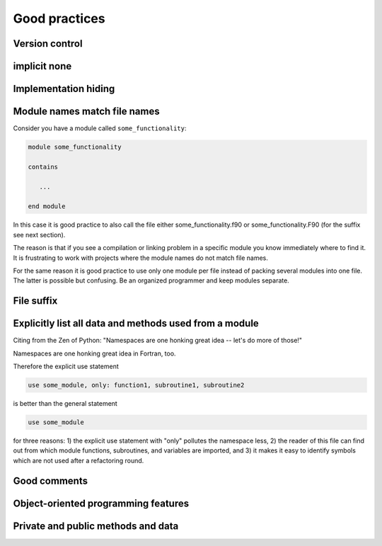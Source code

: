 

Good practices
==============


Version control
---------------


implicit none
-------------


Implementation hiding
---------------------


Module names match file names
-----------------------------

Consider you have a module called ``some_functionality``:

.. code-block:: fortran

   module some_functionality

   contains

      ...

   end module

In this case it is good practice to also call the file either
some_functionality.f90 or some_functionality.F90 (for the suffix see next
section).

The reason is that if you see a compilation or linking problem in a specific
module you know immediately where to find it.  It is frustrating to work with
projects where the module names do not match file names.

For the same reason it is good practice to use only one module per file instead
of packing several modules into one file. The latter is possible but confusing.
Be an organized programmer and keep modules separate.


File suffix
-----------


Explicitly list all data and methods used from a module
-------------------------------------------------------

Citing from the Zen of Python:
"Namespaces are one honking great idea -- let's do more of those!"

Namespaces are one honking great idea in Fortran, too.

Therefore the explicit use statement

.. code-block:: fortran

   use some_module, only: function1, subroutine1, subroutine2

is better than the general statement

.. code-block:: fortran

   use some_module

for three reasons: 1) the explicit use statement with "only" pollutes the
namespace less, 2) the reader of this file can find out from which module
functions, subroutines, and variables are imported, and 3) it makes it easy to
identify symbols which are not used after a refactoring round.


Good comments
-------------


Object-oriented programming features
------------------------------------


Private and public methods and data
-----------------------------------
